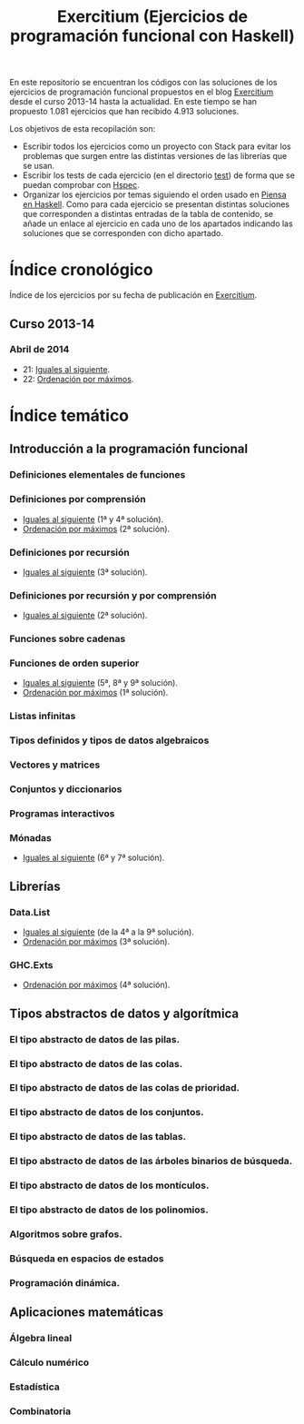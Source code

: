 #+TITLE: Exercitium (Ejercicios de programación funcional con Haskell)
#+OPTIONS: num:t

En este repositorio se encuentran los códigos con las soluciones de los
ejercicios de programación funcional propuestos en el blog [[https://www.glc.us.es/~jalonso/exercitium/][Exercitium]] desde el
curso 2013-14 hasta la actualidad. En este tiempo se han propuesto 1.081
ejercicios que han recibido 4.913 soluciones.

Los objetivos de esta recopilación son:
+ Escribir todos los ejercicios como un proyecto con Stack para evitar los
  problemas que surgen entre las distintas versiones de las librerías que se
  usan.
+ Escribir los tests de cada ejercicio (en el directorio [[./test][test]]) de forma que se
  puedan comprobar con [[http://hspec.github.io/][Hspec]].
+ Organizar los ejercicios por temas siguiendo el orden usado en
  [[https://www.cs.us.es/~jalonso/publicaciones/Piensa_en_Haskell.pdf][Piensa en Haskell]]. Como para cada ejercicio se presentan distintas soluciones
  que corresponden a distintas entradas de la tabla de contenido, se añade un
  enlace al ejercicio en cada uno de los apartados indicando las soluciones que
  se corresponden con dicho apartado.

* Índice cronológico

Índice de los ejercicios por su fecha de publicación en [[https://www.glc.us.es/~jalonso/exercitium/][Exercitium]].

** Curso 2013-14

*** Abril de 2014

+ 21: [[./src/Iguales_al_siguiente.hs][Iguales al siguiente]].
+ 22: [[./src/Ordenados_por_maximo.hs][Ordenación por máximos]].

* Índice temático

** Introducción a la programación funcional

*** Definiciones elementales de funciones

*** Definiciones por comprensión
+ [[./src/Iguales_al_siguiente.hs][Iguales al siguiente]] (1ª y 4ª solución).
+ [[./src/Ordenados_por_maximo.hs][Ordenación por máximos]] (2ª solución).

*** Definiciones por recursión
+ [[./src/Iguales_al_siguiente.hs][Iguales al siguiente]] (3ª solución).

*** Definiciones por recursión y por comprensión
+ [[./src/Iguales_al_siguiente.hs][Iguales al siguiente]] (2ª solución).

*** Funciones sobre cadenas

*** Funciones de orden superior
+ [[./src/Iguales_al_siguiente.hs][Iguales al siguiente]] (5ª, 8ª y 9ª solución).
+ [[./src/Ordenados_por_maximo.hs][Ordenación por máximos]] (1ª solución).

*** Listas infinitas

*** Tipos definidos y tipos de datos algebraicos

*** Vectores y matrices

*** Conjuntos y diccionarios

*** Programas interactivos

*** Mónadas
+ [[./src/Iguales_al_siguiente.hs][Iguales al siguiente]] (6ª y 7ª solución).

** Librerías

*** Data.List
+ [[./src/Iguales_al_siguiente.hs][Iguales al siguiente]] (de la 4ª a la 9ª solución).
+ [[./src/Ordenados_por_maximo.hs][Ordenación por máximos]] (3ª solución).

*** GHC.Exts
+ [[./src/Ordenados_por_maximo.hs][Ordenación por máximos]] (4ª solución).

** Tipos abstractos de datos y algorítmica

*** El tipo abstracto de datos de las pilas.

*** El tipo abstracto de datos de las colas.

*** El tipo abstracto de datos de las colas de prioridad.

*** El tipo abstracto de datos de los conjuntos.

*** El tipo abstracto de datos de las tablas.

*** El tipo abstracto de datos de las árboles binarios de búsqueda.

*** El tipo abstracto de datos de los montículos.

*** El tipo abstracto de datos de los polinomios.

*** Algoritmos sobre grafos.

*** Búsqueda en espacios de estados

*** Programación dinámica.

** Aplicaciones matemáticas

*** Álgebra lineal

*** Cálculo numérico

*** Estadística

*** Combinatoria
